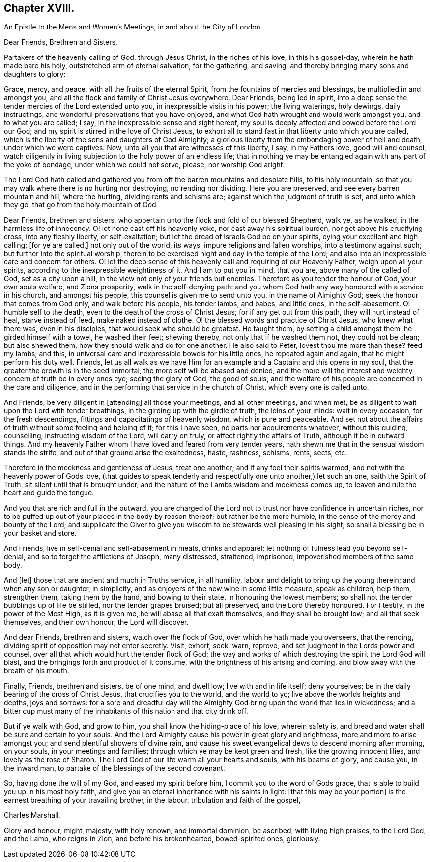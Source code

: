 == Chapter XVIII.

An Epistle to the Mens and Women`'s Meetings, in and about the City of London.

Dear Friends, Brethren and Sisters,

Partakers of the heavenly calling of God, through Jesus Christ,
in the riches of his love, in this his gospel-day, wherein he hath made bare his holy,
outstretched arm of eternal salvation, for the gathering, and saving,
and thereby bringing many sons and daughters to glory:

Grace, mercy, and peace, with all the fruits of the eternal Spirit,
from the fountains of mercies and blessings, be multiplied in and amongst you,
and all the flock and family of Christ Jesus everywhere.
Dear Friends, being led in spirit,
into a deep sense the tender mercies of the Lord extended unto you,
in inexpressible visits in his power; the living waterings, holy dewings,
daily instructings, and wonderful preservations that you have enjoyed,
and what God hath wrought and would work amongst you, and to what you are called; I say,
in the inexpressible sense and sight hereof,
my soul is deeply affected and bowed before the Lord our God;
and my spirit is stirred in the love of Christ Jesus,
to exhort all to stand fast in that liberty unto which you are called,
which is the liberty of the sons and daughters of God Almighty;
a glorious liberty from the embondaging power of hell and death,
under which we were captives.
Now, unto all you that are witnesses of this liberty, I say, in my Fathers love,
good will and counsel,
watch diligently in living subjection to the holy power of an endless life;
that in nothing ye may be entangled again with any part of the yoke of bondage,
under which we could not serve, please, nor worship God aright.

The Lord God hath called and gathered you from off
the barren mountains and desolate hills,
to his holy mountain; so that you may walk where there is no hurting nor destroying,
no rending nor dividing.
Here you are preserved, and see every barren mountain and hill, where the hurting,
dividing rents and schisms are; against which the judgment of truth is set,
and unto which they go, that go from the holy mountain of God.

Dear Friends, brethren and sisters,
who appertain unto the flock and fold of our blessed Shepherd, walk ye, as he walked,
in the harmless life of innocency.
O! let none cast off his heavenly yoke, nor cast away his spiritual burden,
nor get above his crucifying cross, into any fleshly liberty, or self-exaltation;
but let the dread of Israels God be on your spirits,
eying your excellent and high calling; +++[+++for ye are called,]
not only out of the world, its ways, impure religions and fallen worships,
into a testimony against such; but further into the spiritual worship,
therein to be exercised night and day in the temple of the Lord;
and also into an inexpressible care and concern for others.
O! let the deep sense of this heavenly call and requiring of our Heavenly Father,
weigh upon all your spirits, according to the inexpressible weightiness of it.
And I am to put you in mind, that you are, above many of the called of God,
set as a city upon a hill, in the view not only of your friends but enemies.
Therefore as you tender the honour of God, your own souls welfare, and Zions prosperity,
walk in the self-denying path:
and you whom God hath any way honoured with a service in his church,
and amongst his people, this counsel is given me to send unto you,
in the name of Almighty God; seek the honour that comes from God only,
and walk before his people, his tender lambs, and babes, and little ones,
in the self-abasement.
O! humble self to the death, even to the death of the cross of Christ Jesus;
for if any get out from this path, they will hurt instead of heal,
starve instead of feed, make naked instead of clothe.
O! the blessed words and practice of Christ Jesus, who knew what there was,
even in his disciples, that would seek who should be greatest.
He taught them, by setting a child amongst them: he girded himself with a towel,
he washed their feet; shewing thereby, not only that if he washed them not,
they could not be clean; but also shewed them,
how they should walk and do for one another.
He also said to Peter, lovest thou me more than these?
feed my lambs; and this, in universal care and inexpressible bowels for his little ones,
he repeated again and again, that he might perform his duty well.
Friends, let us all walk as we have Him for an example and a Captain:
and this opens in my soul, that the greater the growth is in the seed immortal,
the more self will be abased and denied,
and the more will the interest and weighty concern of truth be in every ones eye;
seeing the glory of God, the good of souls,
and the welfare of his people are concerned in the care and diligence,
and in the performing that service in the church of Christ,
which every one is called unto.

And Friends, be very diligent in +++[+++attending]
all those your meetings, and all other meetings; and when met,
be as diligent to wait upon the Lord with tender breathings,
in the girding up with the girdle of truth, the loins of your minds:
wait in every occasion, for the fresh descendings,
fittings and capacitatings of heavenly wisdom, which is pure and peaceable.
And set not about the affairs of truth without some feeling and helping of it;
for this I have seen, no parts nor acquirements whatever, without this guiding,
counselling, instructing wisdom of the Lord, will carry on truly,
or affect rightly the affairs of Truth, although it be in outward things.
And my heavenly Father whom I have loved and feared from very tender years,
hath shewn me that in the sensual wisdom stands the strife,
and out of that ground arise the exaltedness, haste, rashness, schisms, rents, sects,
etc.

Therefore in the meekness and gentleness of Jesus, treat one another;
and if any feel their spirits warmed, and not with the heavenly power of Gods love,
(that guides to speak tenderly and respectfully one unto another,) let such an one,
saith the Spirit of Truth, sit silent until that is brought under,
and the nature of the Lambs wisdom and meekness comes up,
to leaven and rule the heart and guide the tongue.

And you that are rich and full in the outward,
you are charged of the Lord not to trust nor have confidence in uncertain riches,
nor to be puffed up out of your places in the body by reason thereof;
but rather be the more humble, in the sense of the mercy and bounty of the Lord;
and supplicate the Giver to give you wisdom to be stewards well pleasing in his sight;
so shall a blessing be in your basket and store.

And Friends, live in self-denial and self-abasement in meats, drinks and apparel;
let nothing of fulness lead you beyond self-denial,
and so to forget the afflictions of Joseph, many distressed, straitened, imprisoned,
impoverished members of the same body.

And +++[+++let]
those that are ancient and much in Truths service, in all humility,
labour and delight to bring up the young therein; and when any son or daughter,
in simplicity, and as enjoyers of the new wine in some little measure, speak as children,
help them, strengthen them, taking them by the hand, and bowing to their state,
in honouring the lowest members; so shall not the tender bubblings up of life be stifled,
nor the tender grapes bruised; but all preserved, and the Lord thereby honoured.
For I testify, in the power of the Most High, as it is given me,
he will abase all that exalt themselves, and they shall be brought low;
and all that seek themselves, and their own honour, the Lord will discover.

And dear Friends, brethren and sisters, watch over the flock of God,
over which he hath made you overseers, that the rending,
dividing spirit of opposition may not enter secretly.
Visit, exhort, seek, warn, reprove, and set judgment in the Lords power and counsel,
over all that which would hurt the tender flock of God;
the way and works of which destroying the spirit the Lord God will blast,
and the bringings forth and product of it consume,
with the brightness of his arising and coming,
and blow away with the breath of his mouth.

Finally, Friends, brethren and sisters, be of one mind, and dwell low;
live with and in life itself; deny yourselves;
be in the daily bearing of the cross of Christ Jesus, that crucifies you to the world,
and the world to yo; live above the worlds heights and depths, joys and sorrows:
for a sore and dreadful day will the Almighty God
bring upon the world that lies in wickedness;
and a bitter cup must many of the inhabitants of this nation and that city drink off.

But if ye walk with God, and grow to him, you shall know the hiding-place of his love,
wherein safety is, and bread and water shall be sure and certain to your souls.
And the Lord Almighty cause his power in great glory and brightness,
more and more to arise amongst you; and send plentiful showers of divine rain,
and cause his sweet evangelical dews to descend morning after morning, on your souls,
in your meetings and families; through which ye may be kept green and fresh,
like the growing innocent lilies, and lovely as the rose of Sharon.
The Lord God of our life warm all your hearts and souls, with his beams of glory,
and cause you, in the inward man, to partake of the blessings of the second covenant.

So, having done the will of my God, and eased my spirit before him,
I commit you to the word of Gods grace,
that is able to build you up in his most holy faith,
and give you an eternal inheritance with his saints in light:
+++[+++that this may be your portion]
is the earnest breathing of your travailing brother, in the labour,
tribulation and faith of the gospel,

Charles Marshall.

Glory and honour, might, majesty, with holy renown, and immortal dominion, be ascribed,
with living high praises, to the Lord God, and the Lamb, who reigns in Zion,
and before his brokenhearted, bowed-spirited ones, gloriously.
